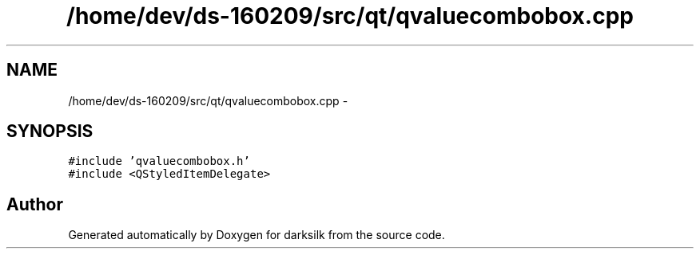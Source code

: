 .TH "/home/dev/ds-160209/src/qt/qvaluecombobox.cpp" 3 "Wed Feb 10 2016" "Version 1.0.0.0" "darksilk" \" -*- nroff -*-
.ad l
.nh
.SH NAME
/home/dev/ds-160209/src/qt/qvaluecombobox.cpp \- 
.SH SYNOPSIS
.br
.PP
\fC#include 'qvaluecombobox\&.h'\fP
.br
\fC#include <QStyledItemDelegate>\fP
.br

.SH "Author"
.PP 
Generated automatically by Doxygen for darksilk from the source code\&.

